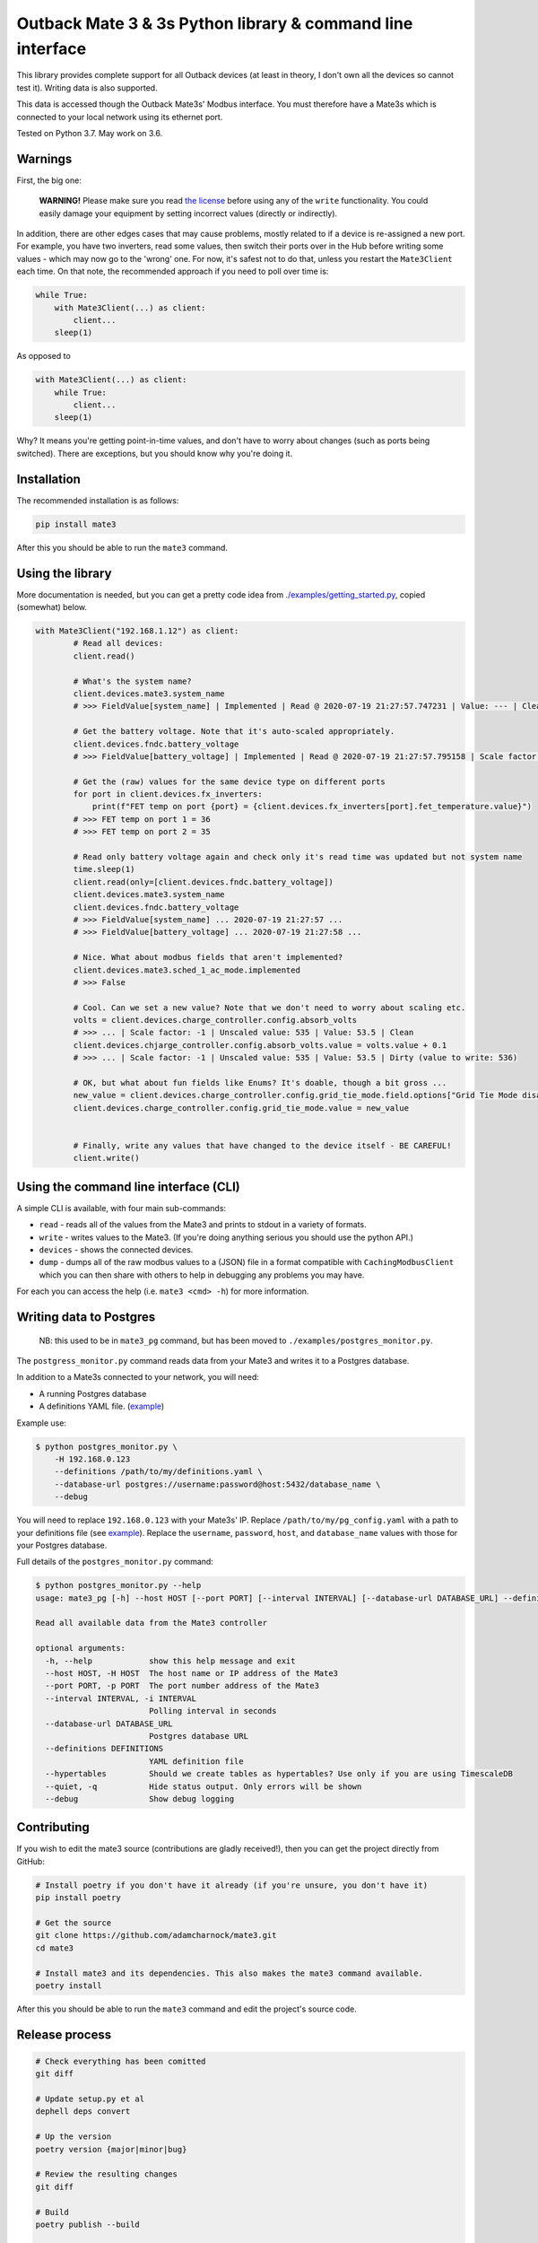 
Outback Mate 3 & 3s Python library & command line interface
===========================================================


.. image:: https://badge.fury.io/py/mate3.svg
   :target: https://badge.fury.io/py/mate3
   :alt: PyPI version


This library provides complete support for all Outback devices (at least in theory, 
I don't own all the devices so cannot test it). Writing data is also supported.

This data is accessed though the Outback Mate3s' Modbus interface. You must therefore 
have a Mate3s which is connected to your local network using its ethernet port.

Tested on Python 3.7. May work on 3.6.

Warnings
--------

First, the big one:

..

   **WARNING!** Please make sure you read `the license <https://github.com/adamcharnock/mate3/blob/master/LICENSE>`_ before using any of the ``write`` functionality. You could easily damage your equipment by setting incorrect values (directly or indirectly).


In addition, there are other edges cases that may cause problems, mostly related to if a device is re-assigned a new port. For example, you have two inverters, read some values, then switch their ports over in the Hub before writing some values - which may now go to the 'wrong' one. For now, it's safest not to do that, unless you restart the ``Mate3Client`` each time. On that note, the recommended approach if you need to poll over time is:

.. code-block:: python

   while True:
       with Mate3Client(...) as client:
           client...
       sleep(1)

As opposed to

.. code-block:: python

   with Mate3Client(...) as client:
       while True:
           client...
       sleep(1)

Why? It means you're getting point-in-time values, and don't have to worry about changes (such as ports being switched). There are exceptions, but you should know why you're doing it.

Installation
------------

The recommended installation is as follows:

.. code-block:: sh

   pip install mate3

After this you should be able to run the ``mate3`` command.

Using the library
-----------------

More documentation is needed, but you can get a pretty code idea from `./examples/getting_started.py <./examples/getting_started.py>`_\ , copied (somewhat) below. 

.. code-block:: python

   with Mate3Client("192.168.1.12") as client:
           # Read all devices:
           client.read()

           # What's the system name?
           client.devices.mate3.system_name
           # >>> FieldValue[system_name] | Implemented | Read @ 2020-07-19 21:27:57.747231 | Value: --- | Clean

           # Get the battery voltage. Note that it's auto-scaled appropriately.
           client.devices.fndc.battery_voltage
           # >>> FieldValue[battery_voltage] | Implemented | Read @ 2020-07-19 21:27:57.795158 | Scale factor: -1 | Unscaled value: 544 | Value: 54.4 | Clean

           # Get the (raw) values for the same device type on different ports
           for port in client.devices.fx_inverters:
               print(f"FET temp on port {port} = {client.devices.fx_inverters[port].fet_temperature.value}")
           # >>> FET temp on port 1 = 36
           # >>> FET temp on port 2 = 35

           # Read only battery voltage again and check only it's read time was updated but not system name
           time.sleep(1)
           client.read(only=[client.devices.fndc.battery_voltage])
           client.devices.mate3.system_name
           client.devices.fndc.battery_voltage
           # >>> FieldValue[system_name] ... 2020-07-19 21:27:57 ...
           # >>> FieldValue[battery_voltage] ... 2020-07-19 21:27:58 ...

           # Nice. What about modbus fields that aren't implemented?
           client.devices.mate3.sched_1_ac_mode.implemented
           # >>> False

           # Cool. Can we set a new value? Note that we don't need to worry about scaling etc.
           volts = client.devices.charge_controller.config.absorb_volts
           # >>> ... | Scale factor: -1 | Unscaled value: 535 | Value: 53.5 | Clean
           client.devices.chjarge_controller.config.absorb_volts.value = volts.value + 0.1
           # >>> ... | Scale factor: -1 | Unscaled value: 535 | Value: 53.5 | Dirty (value to write: 536)

           # OK, but what about fun fields like Enums? It's doable, though a bit gross ...
           new_value = client.devices.charge_controller.config.grid_tie_mode.field.options["Grid Tie Mode disabled"]
           client.devices.charge_controller.config.grid_tie_mode.value = new_value


           # Finally, write any values that have changed to the device itself - BE CAREFUL!
           client.write()

Using the command line interface (CLI)
--------------------------------------

A simple CLI is available, with four main sub-commands:


* ``read`` - reads all of the values from the Mate3 and prints to stdout in a variety of formats.
* ``write`` - writes values to the Mate3. (If you're doing anything serious you should use the python API.)
* ``devices`` - shows the connected devices.
* ``dump`` - dumps all of the raw modbus values to a (JSON) file in a format compatible with ``CachingModbusClient`` which you can then share with others to help in debugging any problems you may have. 

For each you can access the help (i.e. ``mate3 <cmd> -h``\ ) for more information.

Writing data to Postgres
------------------------

..

   NB: this used to be in ``mate3_pg`` command, but has been moved to ``./examples/postgres_monitor.py``.


The ``postgress_monitor.py`` command reads data from your Mate3 and writes it to a Postgres database.

In addition to a Mate3s connected to your network, you will need:


* A running Postgres database
* A definitions YAML file. (\ `example <https://github.com/adamcharnock/mate3/blob/master/pg_config.yaml>`_\ )

Example use:

.. code-block::

   $ python postgres_monitor.py \
       -H 192.168.0.123 
       --definitions /path/to/my/definitions.yaml \
       --database-url postgres://username:password@host:5432/database_name \
       --debug

You will need to replace ``192.168.0.123`` with your Mate3s' IP. Replace ``/path/to/my/pg_config.yaml`` with 
a path to your definitions file (see `example <https://github.com/adamcharnock/mate3/blob/master/pg_config.yaml>`_\ ).
Replace the ``username``\ , ``password``\ , ``host``\ , and ``database_name`` values with those for your Postgres database.

Full details of the ``postgres_monitor.py`` command:

.. code-block::

   $ python postgres_monitor.py --help
   usage: mate3_pg [-h] --host HOST [--port PORT] [--interval INTERVAL] [--database-url DATABASE_URL] --definitions DEFINITIONS [--hypertables] [--quiet] [--debug]

   Read all available data from the Mate3 controller

   optional arguments:
     -h, --help            show this help message and exit
     --host HOST, -H HOST  The host name or IP address of the Mate3
     --port PORT, -p PORT  The port number address of the Mate3
     --interval INTERVAL, -i INTERVAL
                           Polling interval in seconds
     --database-url DATABASE_URL
                           Postgres database URL
     --definitions DEFINITIONS
                           YAML definition file
     --hypertables         Should we create tables as hypertables? Use only if you are using TimescaleDB
     --quiet, -q           Hide status output. Only errors will be shown
     --debug               Show debug logging

Contributing
------------

If you wish to edit the mate3 source (contributions are gladly received!), 
then you can get the project directly from GitHub:

.. code-block:: sh

   # Install poetry if you don't have it already (if you're unsure, you don't have it)
   pip install poetry

   # Get the source
   git clone https://github.com/adamcharnock/mate3.git
   cd mate3

   # Install mate3 and its dependencies. This also makes the mate3 command available.
   poetry install

After this you should be able to run the ``mate3`` command and edit the project's source code.

Release process
---------------

.. code-block:: sh

   # Check everything has been comitted
   git diff

   # Update setup.py et al
   dephell deps convert

   # Up the version
   poetry version {major|minor|bug}

   # Review the resulting changes
   git diff

   # Build
   poetry publish --build

   # Docker: build & push
   docker build -t adamcharnock/mate3:{VERSION_HERE} .
   docker push adamcharnock/mate3:{VERSION_HERE}

   # Commit
   git ci  -m "Version bump"
   git push
   git push --tags

Credits
-------

This was originally a heavily refactored version of
`basrijn's Outback_Mate3 library <https://github.com/basrijn/Outback_Mate3>`_\ , though has largely been completely rewritten since. Thanks anyway basrijn!
